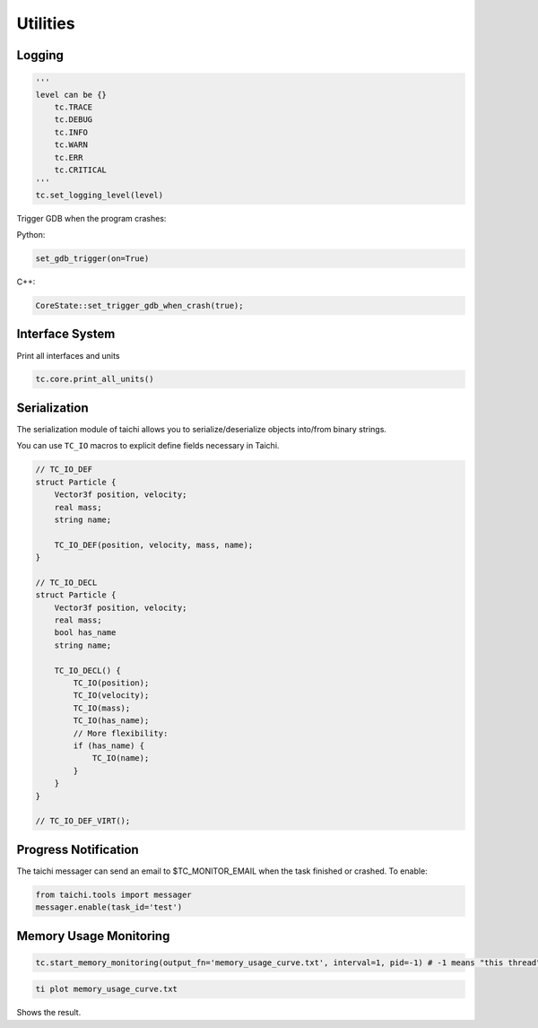 Utilities
==================================

Logging
----------------------------------

.. code-block:: python

    '''
    level can be {}
        tc.TRACE
        tc.DEBUG
        tc.INFO
        tc.WARN
        tc.ERR
        tc.CRITICAL
    '''
    tc.set_logging_level(level)



Trigger GDB when the program crashes:

Python:

.. code-block:: python

    set_gdb_trigger(on=True)


C++:

.. code-block:: C++

    CoreState::set_trigger_gdb_when_crash(true);

Interface System
---------------------------------
Print all interfaces and units

.. code-block:: python

    tc.core.print_all_units()

Serialization
----------------------------------

The serialization module of taichi allows you to serialize/deserialize objects into/from binary strings.

You can use ``TC_IO`` macros to explicit define fields necessary in Taichi.

.. code-block:: cpp

    // TC_IO_DEF
    struct Particle {
        Vector3f position, velocity;
        real mass;
        string name;

        TC_IO_DEF(position, velocity, mass, name);
    }

    // TC_IO_DECL
    struct Particle {
        Vector3f position, velocity;
        real mass;
        bool has_name
        string name;

        TC_IO_DECL() {
            TC_IO(position);
            TC_IO(velocity);
            TC_IO(mass);
            TC_IO(has_name);
            // More flexibility:
            if (has_name) {
                TC_IO(name);
            }
        }
    }

    // TC_IO_DEF_VIRT();


Progress Notification
----------------------------------

The taichi messager can send an email to $TC_MONITOR_EMAIL when the task finished or crashed.
To enable:

.. code-block:: python

    from taichi.tools import messager
    messager.enable(task_id='test')


Memory Usage Monitoring
----------------------------------

.. code-block:: python

    tc.start_memory_monitoring(output_fn='memory_usage_curve.txt', interval=1, pid=-1) # -1 means "this thread"

.. code-block:: bash

    ti plot memory_usage_curve.txt

Shows the result.

